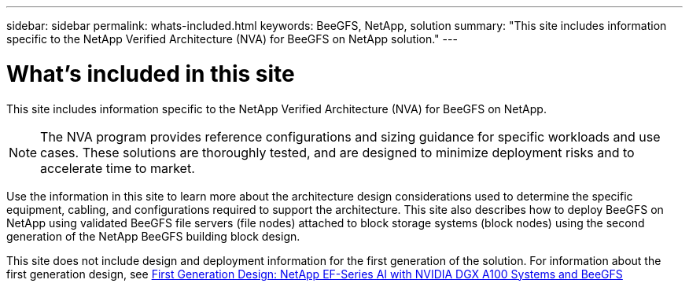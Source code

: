 ---
sidebar: sidebar
permalink: whats-included.html
keywords: BeeGFS, NetApp, solution
summary: "This site includes information specific to the NetApp Verified Architecture (NVA) for BeeGFS on NetApp solution."
---

= What's included in this site
:hardbreaks:
:nofooter:
:icons: font
:linkattrs:
:imagesdir: ./media/


[.lead]
This site includes information specific to the NetApp Verified Architecture (NVA) for BeeGFS on NetApp.

NOTE: The NVA program provides reference configurations and sizing guidance for specific workloads and use cases. These solutions are thoroughly tested, and are designed to minimize deployment risks and to accelerate time to market.

Use the information in this site to learn more about the architecture design considerations used to determine the specific equipment, cabling, and configurations required to support the architecture. This site also describes how to deploy BeeGFS on NetApp using validated BeeGFS file servers (file nodes) attached to block storage systems (block nodes) using the second generation of the NetApp BeeGFS building block design.

This site does not include design and deployment information for the first generation of the solution. For information about the first generation design, see link:https://www.netapp.com/pdf.html?item=/media/25445-nva-1156-design.pdf[First Generation Design: NetApp EF-Series AI with NVIDIA DGX A100 Systems and BeeGFS]
